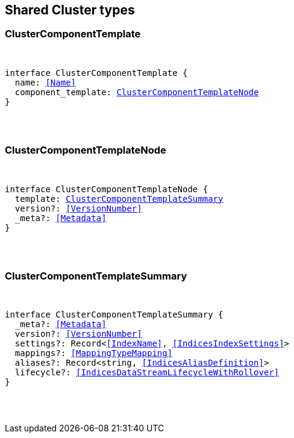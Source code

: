 [[reference-shared-types-cluster-types]]

////////
===========================================================================================================================
||                                                                                                                       ||
||                                                                                                                       ||
||                                                                                                                       ||
||        ██████╗ ███████╗ █████╗ ██████╗ ███╗   ███╗███████╗                                                            ||
||        ██╔══██╗██╔════╝██╔══██╗██╔══██╗████╗ ████║██╔════╝                                                            ||
||        ██████╔╝█████╗  ███████║██║  ██║██╔████╔██║█████╗                                                              ||
||        ██╔══██╗██╔══╝  ██╔══██║██║  ██║██║╚██╔╝██║██╔══╝                                                              ||
||        ██║  ██║███████╗██║  ██║██████╔╝██║ ╚═╝ ██║███████╗                                                            ||
||        ╚═╝  ╚═╝╚══════╝╚═╝  ╚═╝╚═════╝ ╚═╝     ╚═╝╚══════╝                                                            ||
||                                                                                                                       ||
||                                                                                                                       ||
||    This file is autogenerated, DO NOT send pull requests that changes this file directly.                             ||
||    You should update the script that does the generation, which can be found in:                                      ||
||    https://github.com/elastic/elastic-client-generator-js                                                             ||
||                                                                                                                       ||
||    You can run the script with the following command:                                                                 ||
||       npm run elasticsearch -- --version <version>                                                                    ||
||                                                                                                                       ||
||                                                                                                                       ||
||                                                                                                                       ||
===========================================================================================================================
////////



== Shared Cluster types


[discrete]
[[ClusterComponentTemplate]]
=== ClusterComponentTemplate

[pass]
++++
<pre>
++++
interface ClusterComponentTemplate {
  name: <<Name>>
  component_template: <<ClusterComponentTemplateNode>>
}
[pass]
++++
</pre>
++++

[discrete]
[[ClusterComponentTemplateNode]]
=== ClusterComponentTemplateNode

[pass]
++++
<pre>
++++
interface ClusterComponentTemplateNode {
  template: <<ClusterComponentTemplateSummary>>
  version?: <<VersionNumber>>
  _meta?: <<Metadata>>
}
[pass]
++++
</pre>
++++

[discrete]
[[ClusterComponentTemplateSummary]]
=== ClusterComponentTemplateSummary

[pass]
++++
<pre>
++++
interface ClusterComponentTemplateSummary {
  _meta?: <<Metadata>>
  version?: <<VersionNumber>>
  settings?: Record<<<IndexName>>, <<IndicesIndexSettings>>>
  mappings?: <<MappingTypeMapping>>
  aliases?: Record<string, <<IndicesAliasDefinition>>>
  lifecycle?: <<IndicesDataStreamLifecycleWithRollover>>
}
[pass]
++++
</pre>
++++
